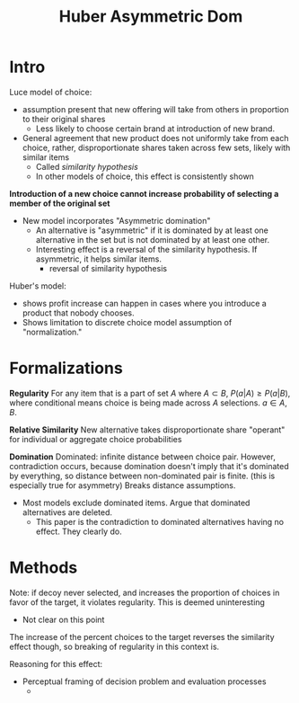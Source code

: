 #+TITLE: Huber Asymmetric Dom


* Intro
Luce model of choice:
- assumption present that new offering will take from others in proportion to their original shares
  + Less likely to choose certain brand at introduction of new brand.
- General agreement that new product does not uniformly take from each choice, rather, disproportionate shares taken across few sets, likely with similar items
  + Called /similarity hypothesis/
  + In other models of choice, this effect is consistently shown
*Introduction of a new choice cannot increase probability of selecting a member of the original set*
 + New model incorporates "Asymmetric domination"
   - An alternative is "asymmetric" if it is dominated by at least one alternative in the set but is not dominated by at least one other.
   - Interesting effect is a reversal of the similarity hypothesis.  If asymmetric, it helps similar items.
     + reversal of similarity hypothesis

Huber's model:
- shows profit increase can happen in cases where you introduce a product that nobody chooses.
- Shows limitation to discrete choice model assumption of "normalization."


* Formalizations
*Regularity*
For any item that is a part of set $A$ where $A \subset B$, $P(a|A) \geq P(a|B)$, where conditional means choice is being made across $A$ selections.  $a \in A, B$.

*Relative Similarity*
New alternative takes disproportionate share
"operant" for individual or aggregate choice probabilities

*Domination*
Dominated: infinite distance between choice pair.  However, contradiction occurs, because domination doesn't imply that it's dominated by everything, so distance between non-dominated pair is finite. (this is especially true for asymmetry)  Breaks distance assumptions.
- Most models exclude dominated items.  Argue that dominated alternatives are deleted.
  + This paper is the contradiction to dominated alternatives having no effect.  They clearly do.
* Methods
Note: if decoy never selected, and increases the proportion of choices in favor of the target, it violates regularity.  This is deemed uninteresting
- Not clear on this point

The increase of the percent choices to the target reverses the similarity effect though, so breaking of regularity in this context is.

Reasoning for this effect:
- Perceptual framing of decision problem and evaluation processes
  +
